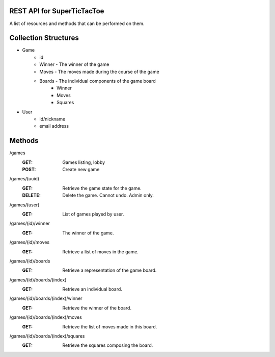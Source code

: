 REST API for SuperTicTacToe
===========================

A list of resources and methods that can be performed on them.

Collection Structures
=====================
* Game
    * id
    * Winner - The winner of the game
    * Moves - The moves made during the course of the game
    * Boards - The individual components of the game board
        * Winner
        * Moves
        * Squares
* User
    * id/nickname
    * email address

Methods
=======
\/games
    :GET: Games listing, lobby
    :POST: Create new game

\/games/(uuid)
    :GET: Retrieve the game state for the game.
    :DELETE: Delete the game. Cannot undo. Admin only.

\/games/(user)
    :GET: List of games played by user.

\/games/(id)/winner
    :GET: The winner of the game.

\/games/(id)/moves
    :GET: Retrieve a list of moves in the game.

\/games/(id)/boards
    :GET: Retrieve a representation of the game board.

\/games/(id)/boards/(index)
    :GET: Retrieve an individual board.

\/games/(id)/boards/(index)/winner
    :GET: Retrieve the winner of the board.

\/games/(id)/boards/(index)/moves
    :GET: Retrieve the list of moves made in this board.

\/games/(id)/boards/(index)/squares
    :GET: Retrieve the squares composing the board.

